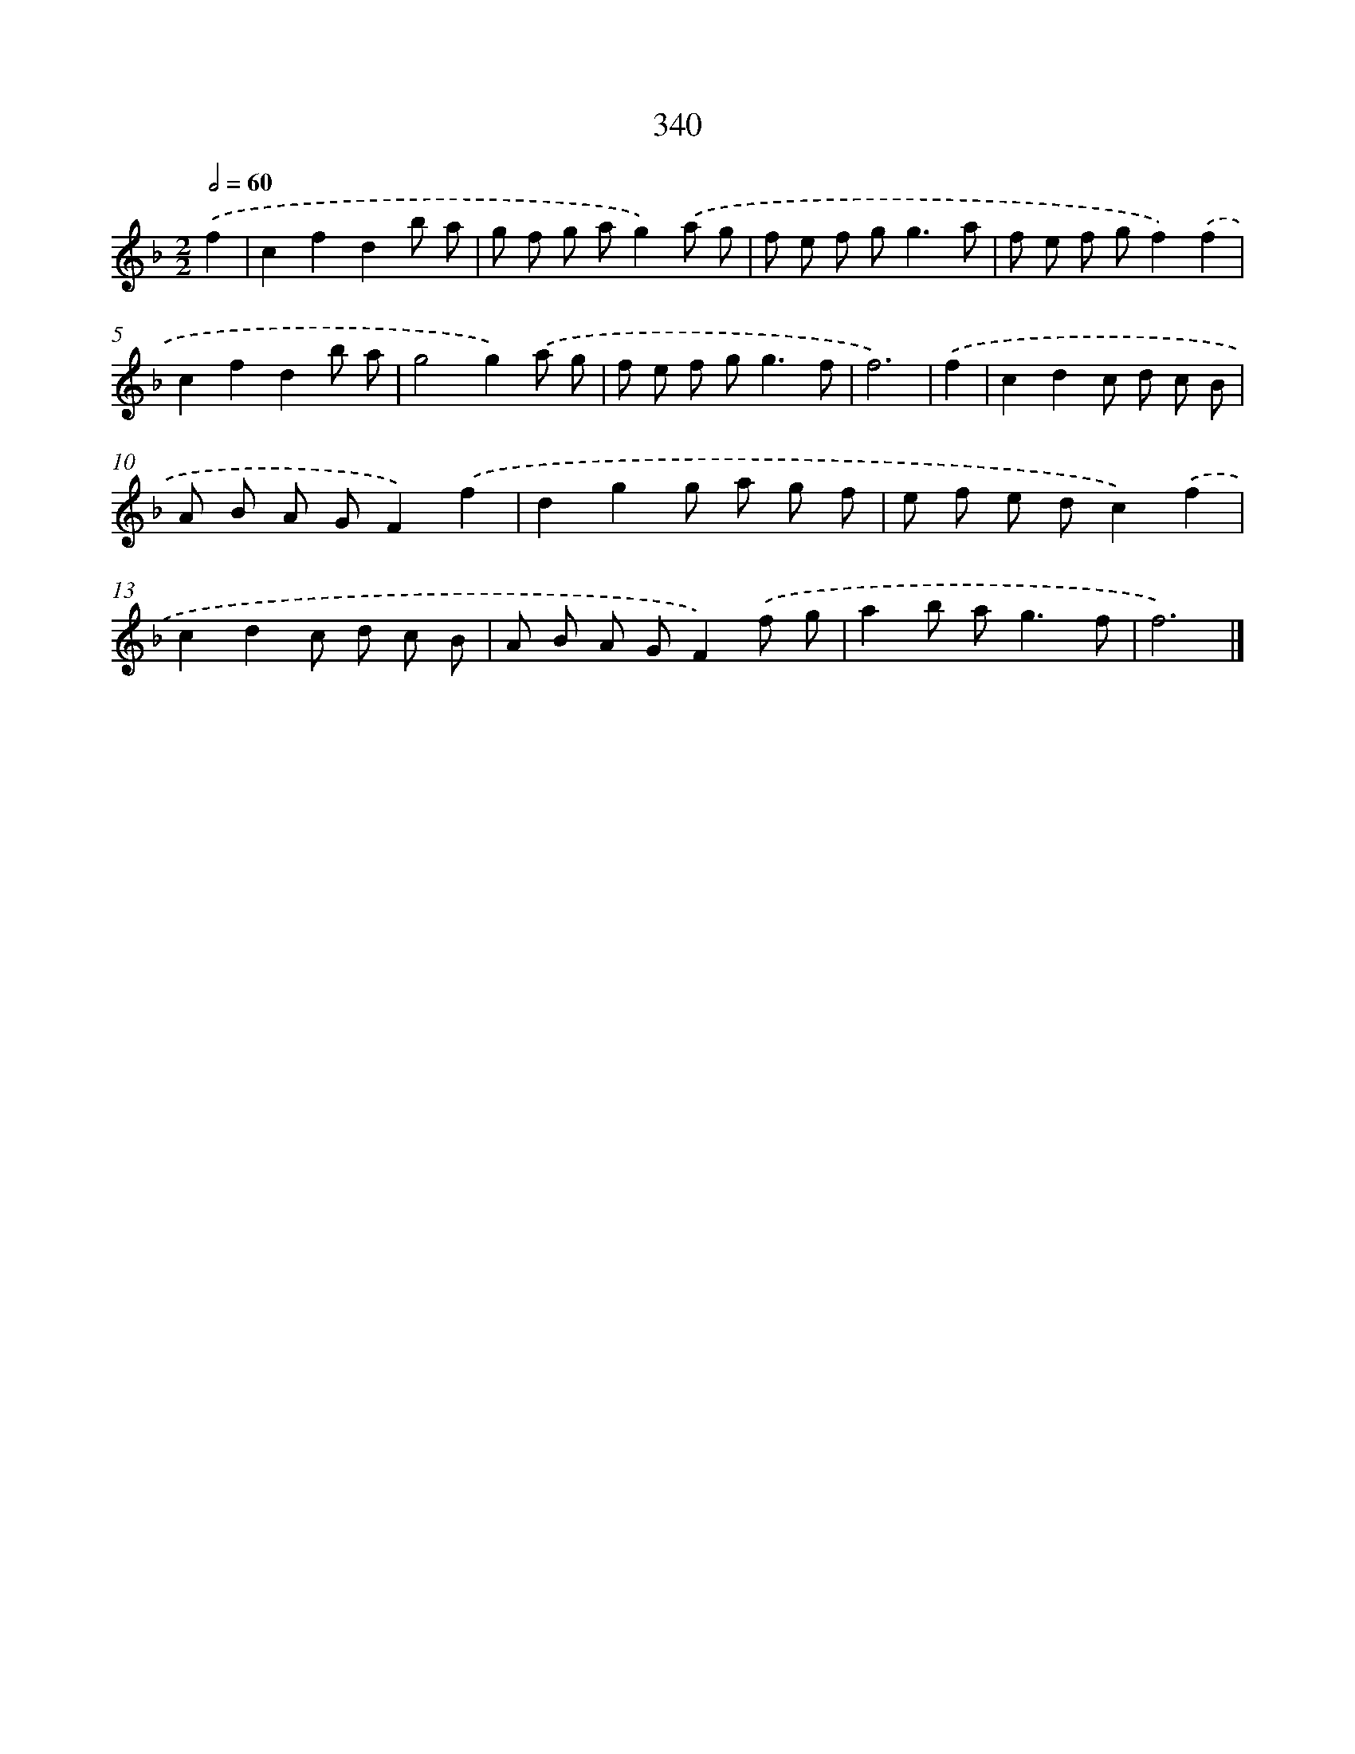 X: 10146
T: 340
%%abc-version 2.0
%%abcx-abcm2ps-target-version 5.9.1 (29 Sep 2008)
%%abc-creator hum2abc beta
%%abcx-conversion-date 2018/11/01 14:37:02
%%humdrum-veritas 2452759481
%%humdrum-veritas-data 2150192964
%%continueall 1
%%barnumbers 0
L: 1/8
M: 2/2
Q: 1/2=60
K: F clef=treble
.('f2 [I:setbarnb 1]|
c2f2d2b a |
g f g ag2).('a g |
f e f g2<g2a |
f e f gf2).('f2 |
c2f2d2b a |
g4g2).('a g |
f e f g2<g2f |
f6) |
.('f2 [I:setbarnb 9]|
c2d2c d c B |
A B A GF2).('f2 |
d2g2g a g f |
e f e dc2).('f2 |
c2d2c d c B |
A B A GF2).('f g |
a2b a2<g2f |
f6) |]
